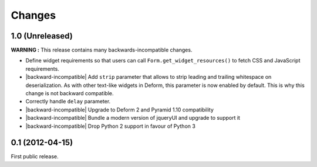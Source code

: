 Changes
=======

1.0 (Unreleased)
----------------

**WARNING :** This release contains many backwards-incompatible changes.

* Define widget requirements so that users can call
  ``Form.get_widget_resources()`` to fetch CSS and JavaScript
  requirements.
* |backward-incompatible| Add ``strip`` parameter that allows to strip
  leading and trailing whitespace on deserialization. As with other
  text-like widgets in Deform, this parameter is now enabled by
  default. This is why this change is not backward compatible.
* Correctly handle ``delay`` parameter.
* |backward-incompatible| Upgrade to Deform 2 and Pyramid 1.10 compatibility
* |backward-incompatible| Bundle a modern version of jqueryUI and upgrade to support it
* |backward-incompatible| Drop Python 2 support in favour of Python 3


0.1 (2012-04-15)
----------------

First public release.


.. role:: raw-html(raw)

.. |backward-incompatible| raw:: html

    <span style="background-color: #ffffbc; padding: 0.3em; font-weight: bold;">backward incompatible</span>
